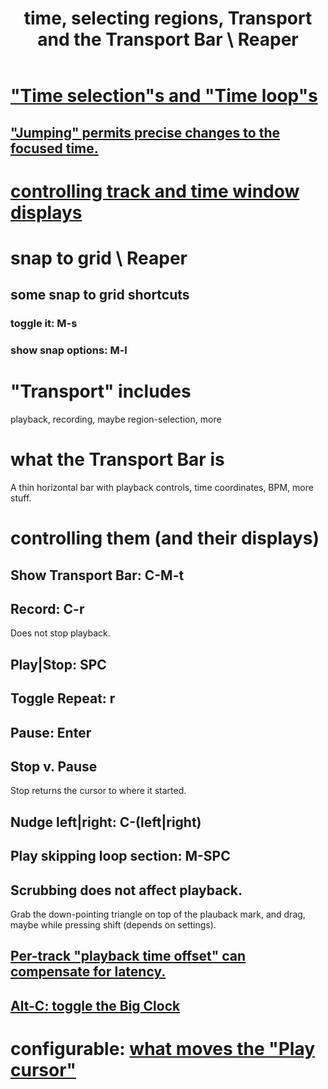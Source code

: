 :PROPERTIES:
:ID:       f82d4359-a8bb-4b88-b00d-4e9b3d924725
:END:
#+title: time, selecting regions, Transport and the Transport Bar \ Reaper
* [[id:b591f5ba-4b9b-4b03-aa83-29e03142cc0d]["Time selection"s and "Time loop"s]]
** [[id:ca29c093-1145-4d9f-b7db-73efe925f947]["Jumping" permits precise changes to the focused time.]]
* [[id:3475dab5-d962-4e99-bd66-8d841d7475a0][controlling track and time window displays]]
* snap to grid \ Reaper
** some snap to grid shortcuts
   :PROPERTIES:
   :ID:       936db8cf-4d63-4b5e-869b-516466082bcc
   :END:
*** toggle it: M-s
*** show snap options: M-l
* "Transport" includes
  playback, recording, maybe region-selection, more
* what the Transport Bar is
  A thin horizontal bar with playback controls,
  time coordinates, BPM, more stuff.
* controlling them (and their displays)
** Show Transport Bar: C-M-t
** Record: C-r
   Does not stop playback.
** Play|Stop: SPC
** Toggle Repeat: r
** Pause: Enter
** Stop v. Pause
   Stop returns the cursor to where it started.
** Nudge left|right: C-(left|right)
** Play skipping loop section: M-SPC
** Scrubbing does not affect playback.
   :PROPERTIES:
   :ID:       6114e6e3-45f8-4d60-81a1-daaaae10c02a
   :END:
   Grab the down-pointing triangle on top of the plauback mark,
   and drag, maybe while pressing shift (depends on settings).
** [[id:92b5113c-231a-4135-916d-d8e809c81b41][Per-track "playback time offset" can compensate for latency.]]
** [[id:c919ece3-e39d-4c7c-8179-acb9a71d2eb6][Alt-C: toggle the Big Clock]]
* configurable: [[id:7561c9ad-d766-4fae-8475-9c6c5947b88f][what moves the "Play cursor"]]
